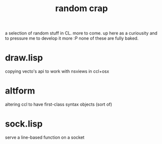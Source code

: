 #+TITLE: random crap

a selection of random stuff in CL. more to come. up here as a curiousity
and to pressure me to develop it more :P
none of these are fully baked.

* draw.lisp
  copying vecto's api to work with nsviews in ccl+osx

* altform
  altering ccl to have first-class syntax objects (sort of)

* sock.lisp
  serve a line-based function on a socket
